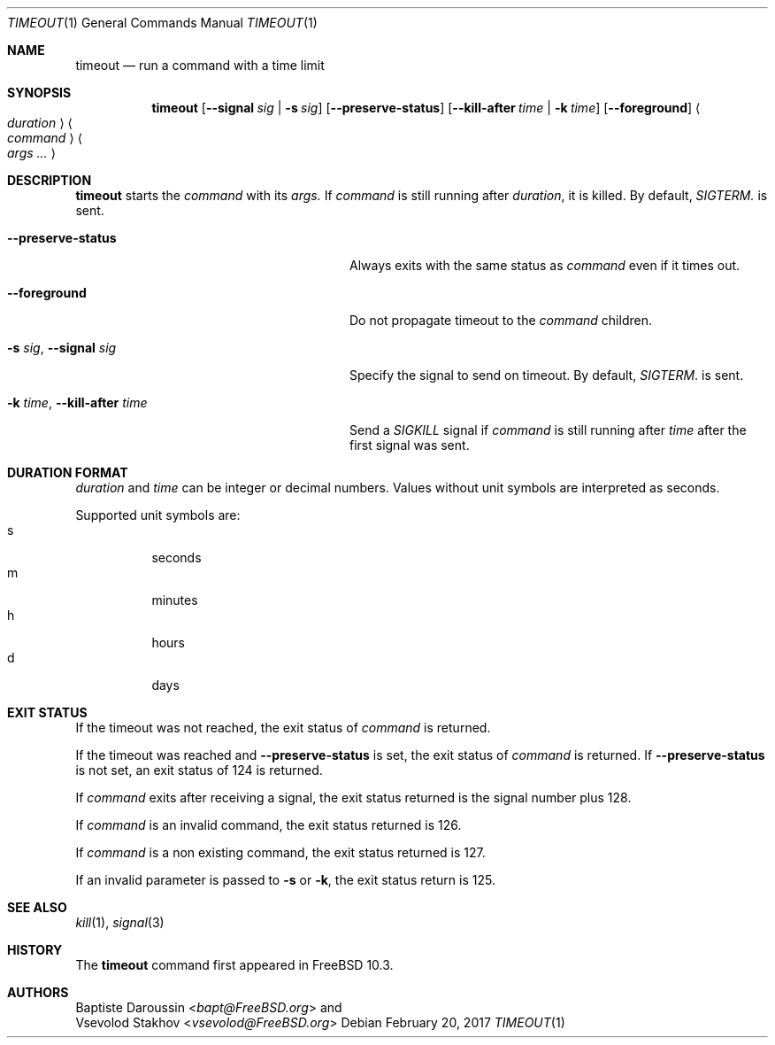.\" Copyright (c) 2014 Baptiste Daroussin <bapt@FreeBSD.org>
.\" All rights reserved.
.\"
.\" Redistribution and use in source and binary forms, with or without
.\" modification, are permitted provided that the following conditions
.\" are met:
.\" 1. Redistributions of source code must retain the above copyright
.\"    notice, this list of conditions and the following disclaimer.
.\" 2. Redistributions in binary form must reproduce the above copyright
.\"    notice, this list of conditions and the following disclaimer in the
.\"    documentation and/or other materials provided with the distribution.
.\"
.\" THIS SOFTWARE IS PROVIDED BY THE AUTHOR AND CONTRIBUTORS ``AS IS'' AND
.\" ANY EXPRESS OR IMPLIED WARRANTIES, INCLUDING, BUT NOT LIMITED TO, THE
.\" IMPLIED WARRANTIES OF MERCHANTABILITY AND FITNESS FOR A PARTICULAR PURPOSE
.\" ARE DISCLAIMED.  IN NO EVENT SHALL THE AUTHOR OR CONTRIBUTORS BE LIABLE
.\" FOR ANY DIRECT, INDIRECT, INCIDENTAL, SPECIAL, EXEMPLARY, OR CONSEQUENTIAL
.\" DAMAGES (INCLUDING, BUT NOT LIMITED TO, PROCUREMENT OF SUBSTITUTE GOODS
.\" OR SERVICES; LOSS OF USE, DATA, OR PROFITS; OR BUSINESS INTERRUPTION)
.\" HOWEVER CAUSED AND ON ANY THEORY OF LIABILITY, WHETHER IN CONTRACT, STRICT
.\" LIABILITY, OR TORT (INCLUDING NEGLIGENCE OR OTHERWISE) ARISING IN ANY WAY
.\" OUT OF THE USE OF THIS SOFTWARE, EVEN IF ADVISED OF THE POSSIBILITY OF
.\" SUCH DAMAGE.
.\"
.\" $FreeBSD: stable/11/usr.bin/timeout/timeout.1 314631 2017-03-03 21:39:36Z bdrewery $
.\"
.Dd February 20, 2017
.Dt TIMEOUT 1
.Os
.Sh NAME
.Nm timeout
.Nd run a command with a time limit
.Sh SYNOPSIS
.Nm
.Op Fl -signal Ar sig | Fl s Ar sig
.Op Fl -preserve-status
.Op Fl -kill-after Ar time | Fl k Ar time
.Op Fl -foreground
.Ao Ar duration Ac
.Ao Ar command Ac
.Ao Ar args ... Ac
.Sh DESCRIPTION
.Nm
starts the
.Ar command
with its
.Ar args.
If
.Ar command
is still running after
.Ar duration ,
it is killed.
By default,
.Ar SIGTERM.
is sent.
.Bl -tag -width "-k time, --kill-after time"
.It Fl -preserve-status
Always exits with the same status as
.Ar command
even if it times out.
.It Fl -foreground
Do not propagate timeout to the
.Ar command
children.
.It Fl s Ar sig , Fl -signal Ar sig
Specify the signal to send on timeout.
By default,
.Ar SIGTERM .
is sent.
.It Fl k Ar time , Fl -kill-after Ar time
Send a
.Ar SIGKILL
signal if
.Ar command
is still running after
.Ar time
after the first signal was sent.
.El
.Sh DURATION FORMAT
.Ar duration
and
.Ar time
can be integer or decimal numbers.
Values without unit symbols are interpreted as seconds.
.Pp
Supported unit symbols are:
.Bl -tag -width indent -compact
.It s
seconds
.It m
minutes
.It h
hours
.It d
days
.El
.Sh EXIT STATUS
If the timeout was not reached, the exit status of
.Ar command
is returned.
.Pp
If the timeout was reached and
.Fl -preserve-status
is set, the exit status of
.Ar command
is returned.
If
.Fl -preserve-status
is not set, an exit status of 124 is returned.
.Pp
If
.Ar command
exits after receiving a signal, the exit status returned is the signal number
plus 128.
.Pp
If
.Ar command
is an invalid command, the exit status returned is 126.
.Pp
If
.Ar command
is a non existing command, the exit status returned is 127.
.Pp
If an invalid parameter is passed to
.Fl s
or
.Fl k ,
the exit status return is 125.
.Sh SEE ALSO
.Xr kill 1 ,
.Xr signal 3
.Sh HISTORY
The
.Nm
command first appeared in
.Fx 10.3 .
.Sh AUTHORS
.An Baptiste Daroussin Aq Mt bapt@FreeBSD.org
and
.An Vsevolod Stakhov Aq Mt vsevolod@FreeBSD.org
